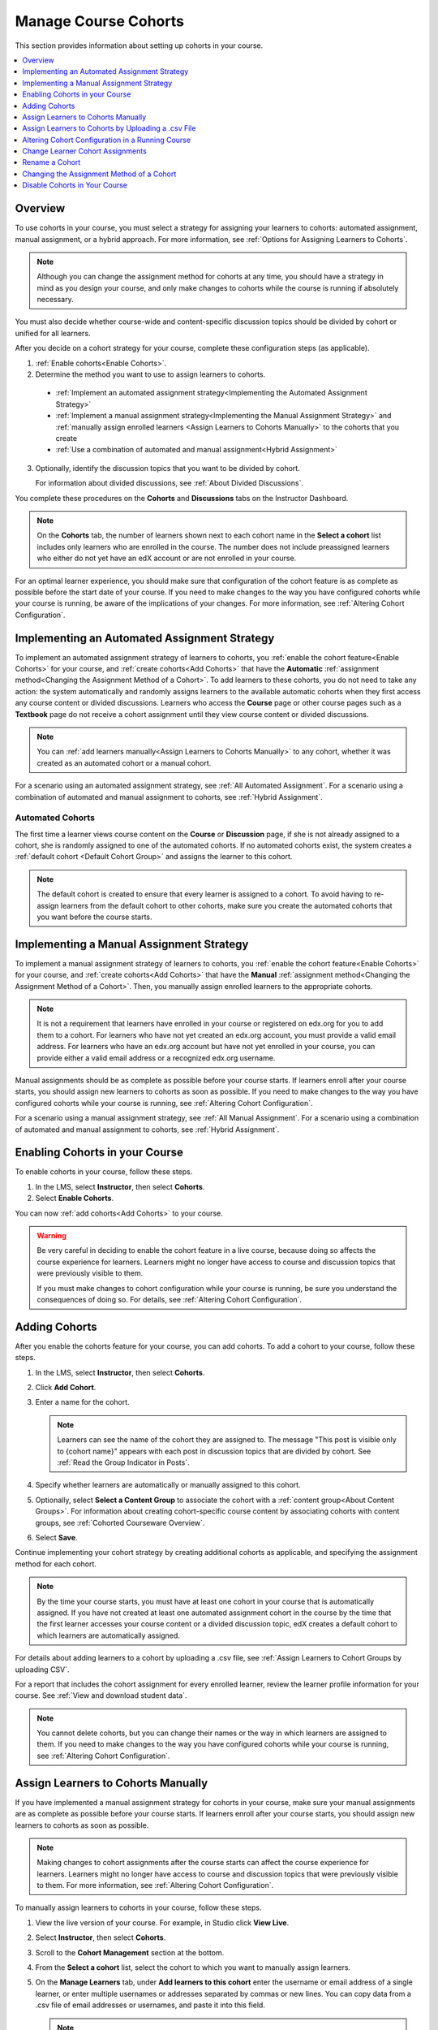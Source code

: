 .. :diataxis-type: how-to

.. _Manage Course Cohorts:

############################################
Manage Course Cohorts
############################################

This section provides information about setting up cohorts in your course.

.. contents::
  :local:
  :depth: 1

*********
Overview
*********

To use cohorts in your course, you must select a strategy for assigning
your learners to cohorts: automated assignment, manual assignment, or a hybrid
approach. For more information, see :ref:`Options for Assigning Learners to
Cohorts`.

.. note:: Although you can change the assignment method for cohorts at any
  time, you should have a strategy in mind as you design your course, and only
  make changes to cohorts while the course is running if absolutely necessary.

You must also decide whether course-wide and content-specific discussion topics
should be divided by cohort or unified for all learners.

After you decide on a cohort strategy for your course, complete these
configuration steps (as applicable).

#. :ref:`Enable cohorts<Enable Cohorts>`.

#. Determine the method you want to use to assign learners to cohorts.

  * :ref:`Implement an automated assignment strategy<Implementing the Automated
    Assignment Strategy>`

  * :ref:`Implement a manual assignment strategy<Implementing the Manual
    Assignment Strategy>` and :ref:`manually assign enrolled learners <Assign
    Learners to Cohorts Manually>` to the cohorts that you create

  * :ref:`Use a combination of automated and manual assignment<Hybrid
    Assignment>`

3. Optionally, identify the discussion topics that you want to be divided by
   cohort.

   For information about divided discussions, see :ref:`About Divided
   Discussions`.

You complete these procedures on the **Cohorts** and **Discussions** tabs on
the Instructor Dashboard.

.. note:: On the **Cohorts** tab, the number of learners shown next to each
   cohort name in the **Select a cohort** list includes only learners who are
   enrolled in the course. The number does not include preassigned learners
   who either do not yet have an edX account or are not enrolled in your
   course.

For an optimal learner experience, you should make sure that configuration of
the cohort feature is as complete as possible before the start date of your
course. If you need to make changes to the way you have configured cohorts
while your course is running, be aware of the implications of your changes. For
more information, see :ref:`Altering Cohort Configuration`.

.. _Implementing the Automated Assignment Strategy:

***************************************************
Implementing an Automated Assignment Strategy
***************************************************

To implement an automated assignment strategy of learners to cohorts, you
:ref:`enable the cohort feature<Enable Cohorts>` for your course, and
:ref:`create cohorts<Add Cohorts>` that have the **Automatic**
:ref:`assignment method<Changing the Assignment Method of a Cohort>`. To add
learners to these cohorts, you do not need to take any action: the system
automatically and randomly assigns learners to the available automatic cohorts
when they first access any course content or divided discussions. Learners who
access the **Course** page or other course pages such as a **Textbook** page
do not receive a cohort assignment until they view course content or divided
discussions.

.. note:: You can :ref:`add learners manually<Assign Learners to Cohorts Manually>`
    to any cohort, whether it was created as an automated cohort or a
    manual cohort.

For a scenario using an automated assignment strategy, see :ref:`All Automated
Assignment`. For a scenario using a combination of automated and manual
assignment to cohorts, see :ref:`Hybrid Assignment`.

.. _About Auto Cohorts:

=================
Automated Cohorts
=================

The first time a learner views course content on the **Course** or
**Discussion** page, if she is not already assigned to a cohort, she is
randomly assigned to one of the automated cohorts. If no automated cohorts
exist, the system creates a :ref:`default cohort <Default Cohort Group>` and
assigns the learner to this cohort.

.. note:: The default cohort is created to ensure that every learner is
   assigned to a cohort. To avoid having to re-assign learners from the default
   cohort to other cohorts, make sure you create the automated cohorts that you
   want before the course starts.

.. _Implementing the Manual Assignment Strategy:

***************************************************
Implementing a Manual Assignment Strategy
***************************************************

To implement a manual assignment strategy of learners to cohorts, you
:ref:`enable the cohort feature<Enable Cohorts>` for your course, and
:ref:`create cohorts<Add Cohorts>` that have the **Manual** :ref:`assignment
method<Changing the Assignment Method of a Cohort>`. Then, you manually assign
enrolled learners to the appropriate cohorts.

.. note:: It is not a requirement that learners have enrolled in your course
   or registered on edx.org for you to add them to a cohort. For learners who
   have not yet created an edx.org account, you must provide a valid email
   address. For learners who have an edx.org account but have not yet enrolled
   in your course, you can provide either a valid email address or a
   recognized edx.org username.

Manual assignments should be as complete as possible before your course starts.
If learners enroll after your course starts, you should assign new learners to
cohorts as soon as possible. If you need to make changes to the way you have
configured cohorts while your course is running, see :ref:`Altering Cohort
Configuration`.

For a scenario using a manual assignment strategy, see :ref:`All Manual
Assignment`. For a scenario using a combination of automated and manual
assignment to cohorts, see :ref:`Hybrid Assignment`.

.. _Enable Cohorts:

*********************************
Enabling Cohorts in your Course
*********************************

To enable cohorts in your course, follow these steps.

#. In the LMS, select **Instructor**, then select **Cohorts**.

#. Select **Enable Cohorts**.

You can now :ref:`add cohorts<Add Cohorts>` to your course.

.. warning:: Be very careful in deciding to enable the cohort feature in a live
   course, because doing so affects the course experience for learners.
   Learners might no longer have access to course and discussion topics
   that were previously visible to them.

   If you must make changes to cohort configuration while your course is
   running, be sure you understand the consequences of doing so. For details,
   see :ref:`Altering Cohort Configuration`.

.. _Add Cohorts:

****************
Adding Cohorts
****************

After you enable the cohorts feature for your course, you can add cohorts. To
add a cohort to your course, follow these steps.

#. In the LMS, select **Instructor**, then select **Cohorts**.

#. Click **Add Cohort**.

#. Enter a name for the cohort.

   .. note::
    Learners can see the name of the cohort they are assigned to. The message
    "This post is visible only to {cohort name}" appears with each post in
    discussion topics that are divided by cohort. See :ref:`Read the Group
    Indicator in Posts`.

#. Specify whether learners are automatically or manually assigned to this
   cohort.

#. Optionally, select **Select a Content Group** to associate the cohort with a
   :ref:`content group<About Content Groups>`. For information about creating
   cohort-specific course content by associating cohorts with content groups,
   see :ref:`Cohorted Courseware Overview`.

#. Select **Save**.

Continue implementing your cohort strategy by creating additional cohorts as
applicable, and specifying the assignment method for each cohort.

.. note:: By the time your course starts, you must have at least one cohort in
   your course that is automatically assigned. If you have not created at
   least one automated assignment cohort in the course by the time that the
   first learner accesses your course content or a divided discussion topic,
   edX creates a default cohort to which learners are automatically assigned.

For details about adding learners to a cohort by uploading a .csv file, see
:ref:`Assign Learners to Cohort Groups by uploading CSV`.

For a report that includes the cohort assignment for every enrolled
learner, review the learner profile information for your course. See
:ref:`View and download student data`.

.. note:: You cannot delete cohorts, but you can change their names or the way
   in which learners are assigned to them. If you need to make changes to the
   way you have configured cohorts while your course is running, see
   :ref:`Altering Cohort Configuration`.

.. _Assign Learners to Cohorts Manually:

***********************************
Assign Learners to Cohorts Manually
***********************************

If you have implemented a manual assignment strategy for cohorts in your
course, make sure your manual assignments are as complete as possible before
your course starts. If learners enroll after your course starts, you should
assign new learners to cohorts as soon as possible.

.. note:: Making changes to cohort assignments after the course starts can
   affect the course experience for learners. Learners might no longer have
   access to course and discussion topics that were previously visible to
   them. For more information, see :ref:`Altering Cohort Configuration`.

To manually assign learners to cohorts in your course, follow these steps.

#. View the live version of your course. For example, in Studio click **View
   Live**.

#. Select **Instructor**, then select **Cohorts**.

#. Scroll to the **Cohort Management** section at the bottom.

#. From the **Select a cohort** list, select the cohort to which you want to
   manually assign learners.

#. On the **Manage Learners** tab, under **Add learners to this cohort** enter
   the username or email address of a single learner, or enter multiple
   usernames or addresses separated by commas or new lines. You can copy data
   from a .csv file of email addresses or usernames, and paste it into this
   field.

   .. note:: It is not a requirement that learners have enrolled in your
      course or registered on edx.org for you to manually add them to a
      cohort. For learners who have not yet created an edx.org account, you
      must provide a valid email address. For learners who have an edx.org
      account but have not yet enrolled in your course, you can provide either
      a valid email address or a recognized edx.org username.

#. Select **Add Learners**.

   Learners you added who have edX accounts are assigned to the selected
   cohorts. A confirmation message indicates the number of learners who were
   successfully added to the cohort.

   Learners you added who do not yet have edX accounts are listed as
   "Preassigned" to the cohort. When preassigned learners enroll in the
   course, they are automatically added to the cohort.

   If some learners that you listed could not be added to cohorts, an error
   message lists the email addresses or usernames of learners who could not be
   added to the cohort.

.. note:: Because learners can belong to only one cohort, adding a learner to a
   cohort moves them from any cohort they were previously assigned to. The
   confirmation message indicates the number of learners who were moved from
   their previous cohort assignment as a result of your adding them to the
   current cohort.

For a report that includes cohort assignments for your course, review the
learner profile information for your course. See :ref:`View and download
student data`.


.. _Assign Learners to Cohort Groups by uploading CSV:

***************************************************
Assign Learners to Cohorts by Uploading a .csv File
***************************************************

Uploading a .csv file containing a list of learners and the cohorts that you
want to assign them to is another way of assigning learners to cohorts
manually. For details about the other manual assignment method, see
:ref:`Assign Learners to Cohorts Manually`.



Any assignments to cohorts that you specify in the .csv files you upload will
overwrite or change existing cohort assignments. The configuration of your
cohorts should be complete and stable before your course begins. You should
complete manual cohort assignments as soon as possible after any learner
enrolls, especially for enrollments that occur after your course has started.
To understand the effects of changing cohort assignments after your course has
started, see :ref:`Altering Cohort Configuration`.

.. note:: Be aware that the contents of the .csv file are processed row by
   row, from top to bottom, and each row is treated independently. If the same
   learner is assigned to different cohorts in different rows in the
   spreadsheet, the last assignment to be performed is that learner's final
   assignment.

    For example, if in your .csv file Learner A is first assigned to Cohort 1,
    then later in the spreadsheet is assigned to Cohort 2, the end result of
    your .csv upload is that Learner A is assigned to Cohort 2. However, the
    upload results file will include Learner A twice in the "Learners Added"
    count: once when they are added to Cohort 1, and again when they are added
    to Cohort 2. Before submitting a file for upload, check it carefully for
    duplicated learners and other errors.

    If the same learner is assigned to a cohort that they already belong to,
    they are not included in the count of "Learners Added".


The requirements for the .csv file are summarized in this table.

.. list-table::
    :widths: 15 30

    * - **Requirement**
      - **Notes**
    * - Valid .csv file

      - The file must be a properly formatted comma-separated values file:

        * The file extension is .csv.
        * Every row must have the same number of commas, whether or not there
          are values in each cell.

    * - File size
      - The file size of .csv files for upload is limited to a maximum of 2MB.

    * - UTF-8 encoded
      - You must save the file with UTF-8 encoding so that Unicode characters
        display correctly.

        See :ref:`Creating a Unicode Encoded CSV File`.

    * - Header row
      - You must include a header row, with column names that exactly match
        those specified in "Columns" below.

    * - One or two columns identifying learners
      - You must include at least one column identifying learners:
        either "email" or "username", or both.

        To preassign learners who do not yet have edX accounts, you must
        provide their email addresses in an "email" column.

        If both the username and an email address are provided for a learner,
        the email address has precedence. In other words, if an email address
        is present, an incorrect or unrecognized username is ignored.

    * - One column identifying the cohort
      - You must include one column named "cohort" to identify the cohort
        to which you are assigning each learner.

        The specified cohorts must already exist in Studio.

    * -
      - Columns with headings other than "email", "username" and "cohort" are
        ignored.


To manually add learners to cohorts by uploading a .csv file, follow these
steps.

.. note:: To add learners who do not yet have edX accounts to cohorts using a
   .csv file upload, you must provide their email addresses in a column with
   the heading "email". Learners without edX accounts are "preassigned" to
   cohorts; they are not included in the count of learners "added" to cohorts.

#. View the live version of your course. For example, in Studio, select **View
   Live**.

#. Select **Instructor**, then select **Cohorts**.

#. From the **Select a cohort** list, select the cohort to which you are adding
   students.

#. Select **Assign students to cohorts by uploading a CSV file**, then select
   **Browse** to navigate to the .csv file you want to upload.

#. Select **Upload File and Assign Students**. A status message is displayed
   above the **Browse** button.

#. Verify your upload results on the **Data Download** page.

   Under **Reports Available for Download**, locate the link to a .csv file
   with "cohort_results" and the date and time of your upload in the filename.
   The list of available reports is sorted chronologically, with the most
   recently generated files at the top.

The results file provides the following information:

.. list-table::
    :widths: 15 30

    * - **Column**
      - **Description**

    * - Cohort
      - The name of the cohort to which you are assigning learners.

    * - Exists
      - Whether the cohort was found in the system. TRUE/FALSE.

        If the cohort was not found (value is FALSE), no action is taken for
        learners who you assigned to that cohort in the .csv file.

    * - Learners Added
      - The number of learners added to the cohort during the row by row
        processing of the .csv file. This number does not include learners who
        are not enrolled in the course.

    * - Learners Not Found
      - A list of the usernames of learners that could not be matched and who
        were therefore not added to the cohort.

    * - Invalid Email Addresses
      - A list of email addresses that were not valid. These learners could
        not be added to the cohort.

    * - Preassigned Learners
      - The email addresses of learners who do not yet have an edX account but
        who you have preassigned to a cohort using their email addresses.
        These learners are not included in the count of "Learners Added". When
        these preassigned learners create an edX account and enroll in your
        course, they are automatically added to the cohorts that you
        preassigned them to.


For a report that includes the cohort assignment for every enrolled learner,
review the learner profile information for your course. See :ref:`View and
download student data`.


.. _Creating a Unicode Encoded CSV File:

====================================
Creating a Unicode-encoded .csv File
====================================

Make sure the .csv files that you upload are encoded as UTF-8, so that any
Unicode characters are correctly saved and displayed.

.. note:: Some spreadsheet applications (for example, MS Excel) do not allow
   you to specify encoding when you save a spreadsheet as a .csv file. To
   ensure that you are able to create a .csv file that is UTF-8 encoded, use a
   spreadsheet application such as Google Sheets, LibreOffice, or Apache
   OpenOffice.

.. _Altering Cohort Configuration:

*************************************************
Altering Cohort Configuration in a Running Course
*************************************************

The configuration of cohorts should be complete and stable before your course
begins. Manual cohort assignments should be completed as soon as possible after
any learner enrolls, including any enrollments that occur while your course is
running.

If you decide that you must alter cohort configuration after your course starts
and activity in the course discussion begins, be sure that you understand the
consequences of these actions.

* :ref:`Changing Student Cohort Assignments`
* :ref:`Renaming a Cohort`
* :ref:`Deleting a Cohort`
* :ref:`Changing the Assignment Method of a Cohort`
* :ref:`Disabling the Cohort Feature`

.. _Changing Student Cohort Assignments:

***************************************************
Change Learner Cohort Assignments
***************************************************

After your course starts and learners begin to contribute to the course
discussion, each post that they add is visible either to everyone or to the
members of a single cohort. When you change the cohort that a learner is
assigned to, there are three results.

* The learner continues to see the posts that are visible to everyone.

* The learner sees the posts that are visible to his new cohort.

* The learner no longer sees the posts that are visible only to his original
  cohort.

The visibility of a post and its responses and comments does not change, even
if the cohort assignment of its author changes. To a learner, it can seem that
posts have "disappeared".

To verify the cohort assignments for your learners, download the :ref:`student
profile report<View and download student data>` for your course. If changes are
needed, you can :ref:`assign learners<Assign Learners to Cohorts Manually>` to
different cohorts manually in the LMS by selecting **Instructor** and then
**Cohorts**, or :ref:`upload cohort assignment changes<Assign Learners to
Cohort Groups by uploading CSV>` in a .csv file.

.. _Renaming a Cohort:

***************
Rename a Cohort
***************

You can change the name of any cohort, including the system-created default
cohort.

To rename a cohort, follow these steps.

#. View the live version of your course. For example, in Studio select **View
   Live**.

#. Select **Instructor**, then select **Cohorts**.

#. From the **Select a cohort** list, select the cohort whose name you want to
   change.

#. On the **Settings** tab, in the **Cohort Name** field, enter a new name for
   the cohort.

#. Select **Save**. The name for the cohort is updated throughout the LMS and
   the course, including learner-visible views.

.. _Deleting a Cohort:

================
Delete a Cohort
================

You cannot delete cohorts. However, you can :ref:`rename a cohort<Renaming a
Cohort>`, :ref:`change its assignment method<Changing the Assignment Method of
a Cohort>`, or move learners to other cohorts.

If you decide that you must alter cohort configuration after your course starts
and learners begin viewing the course and the discussion topics, be sure that
you understand the consequences of these actions. For more details, see
:ref:`Altering Cohort Configuration`.

.. _Changing the Assignment Method of a Cohort:

******************************************
Changing the Assignment Method of a Cohort
******************************************

Although you can change the assignment method of a cohort at any time after you
create it, you should have a strategy in mind as you design your course, and
only make changes to cohorts while the course is running if absolutely
necessary. Be aware of the implications of changing cohort configuration while
your course is running. For more information, see :ref:`Options for Assigning
Learners to Cohorts` and :ref:`Altering Cohort Configuration`.

.. note:: When your course starts, you must have at least one cohort in your
   course that has automatic assignment. If you have not created at least one
   automated assignment cohort in the course by the time that the first learner
   accesses your course content, edX creates a default cohort to which learners
   are automatically assigned. If the :ref:`default group<Default Cohort
   Group>` is the only automated assignment cohort in your course, you cannot
   change its assignment method to **Manual**.

To change the assignment method of a cohort, follow these steps.

#. View the live version of your course. For example, in Studio select **View
   Live**.

#. Select **Instructor**, then select **Cohorts**.

#. From the **Select a cohort** list, select the cohort whose assignment method
   you want to change.

#. On the **Settings** tab, the current assignment method is selected. Change
   the assignment method by selecting the other option, either **Automatic** or
   **Manual**.

#. Select **Save**.

   The cohort assignment method is updated.

.. note:: Changing the cohort assignment method has no effect on learners who
   are already assigned to this and other cohorts. Learners who access the
   course after you make this change are assigned to cohorts based on the new
   assignment method of this cohort combined with the assignment methods of all
   other cohorts.

.. _Disabling the Cohort Feature:

******************************
Disable Cohorts in Your Course
******************************

.. warning:: Be very careful in deciding to disable the cohort feature if you
   previously had it enabled in a live course, because doing so affects the
   course experience for learners. Course materials and discussion posts that
   were shared only with members of particular cohorts are now visible to all
   learners in the course.

   If you must make changes to the way you have configured cohorts while your
   course is running, be sure you understand the consequences of doing so. For
   details, see :ref:`Altering Cohort Configuration`.

To disable cohorts in your course, follow these steps.

#. In the LMS, select **Instructor**, then select **Cohorts**.

#. Clear the **Enable Cohorts** option.

All course content and discussion posts that were previously divided by cohort
immediately become visible to all students.


.. seealso::
 :class: dropdown

 :ref:`Cohorts Overview` (concept)

 :ref:`Create Cohort Specific Course Content` (how-to)

 :ref:`About Divided Discussions` (concept)

 :ref:`Managing Divided Discussion Topics` (concept)

 :ref:`Moderating_discussions` (concept)

 :ref:`Setting Up Divided Discussions` (how-to)